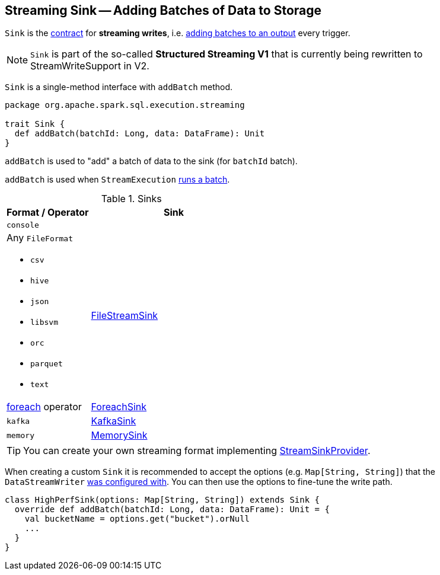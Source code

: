 == [[Sink]] Streaming Sink -- Adding Batches of Data to Storage

`Sink` is the <<contract, contract>> for *streaming writes*, i.e. <<contract, adding batches to an output>> every trigger.

NOTE: `Sink` is part of the so-called *Structured Streaming V1* that is currently being rewritten to StreamWriteSupport in V2.

[[contract]]
`Sink` is a single-method interface with `addBatch` method.

[source, scala]
----
package org.apache.spark.sql.execution.streaming

trait Sink {
  def addBatch(batchId: Long, data: DataFrame): Unit
}
----

[[addBatch]]
`addBatch` is used to "add" a batch of data to the sink (for `batchId` batch).

`addBatch` is used when `StreamExecution` link:spark-sql-streaming-MicroBatchExecution.adoc#runBatch[runs a batch].

[[available-implementations]]
.Sinks
[width="100%",cols="1,2",options="header"]
|===
| Format / Operator
| Sink

| `console`
|

a| Any `FileFormat`

* `csv`
* `hive`
* `json`
* `libsvm`
* `orc`
* `parquet`
* `text`
| link:spark-sql-streaming-FileStreamSink.adoc[FileStreamSink]

| link:spark-sql-streaming-DataStreamWriter.adoc#foreach[foreach] operator
| link:spark-sql-streaming-ForeachSink.adoc[ForeachSink]

| `kafka`
| link:spark-sql-streaming-KafkaSink.adoc[KafkaSink]

| `memory`
| link:spark-sql-streaming-MemorySink.adoc[MemorySink]
|===

TIP: You can create your own streaming format implementing link:spark-sql-streaming-StreamSinkProvider.adoc[StreamSinkProvider].

When creating a custom `Sink` it is recommended to accept the options (e.g. `Map[String, String]`) that the `DataStreamWriter` link:spark-sql-streaming-DataStreamWriter.adoc#option[was configured with]. You can then use the options to fine-tune the write path.

[source, scala]
----
class HighPerfSink(options: Map[String, String]) extends Sink {
  override def addBatch(batchId: Long, data: DataFrame): Unit = {
    val bucketName = options.get("bucket").orNull
    ...
  }
}
----
